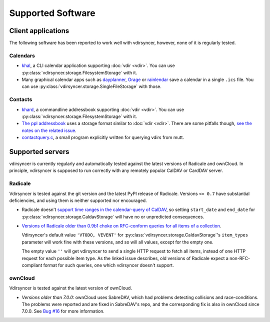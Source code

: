 ==================
Supported Software
==================

Client applications
===================

The following software has been reported to work well with vdirsyncer, however,
none of it is regularly tested.

Calendars
---------

- `khal <http://lostpackets.de/khal/>`_, a CLI calendar application supporting
  :doc:`vdir <vdir>`. You can use
  :py:class:`vdirsyncer.storage.FilesystemStorage` with it.

- Many graphical calendar apps such as dayplanner_, Orage_ or rainlendar_ save
  a calendar in a single ``.ics`` file. You can use
  :py:class:`vdirsyncer.storage.SingleFileStorage` with those.

.. _dayplanner: http://www.day-planner.org/
.. _Orage: http://www.kolumbus.fi/~w408237/orage/
.. _rainlendar: http://www.rainlendar.net/

Contacts
--------

- `khard <http://github.com/scheibler/khard/>`_, a commandline addressbook
  supporting :doc:`vdir <vdir>`. You can use
  :py:class:`vdirsyncer.storage.FilesystemStorage` with it.

- `The ppl addressbook <http://ppladdressbook.org/>`_ uses a storage format
  similar to :doc:`vdir <vdir>`. There are some pitfalls though, `see the notes
  on the related issue <https://github.com/hnrysmth/ppl/issues/47>`_.

- `contactquery.c <https://github.com/t-8ch/snippets/blob/master/contactquery.c>`_,
  a small program explicitly written for querying vdirs from mutt.

Supported servers
=================

vdirsyncer is currently regularly and automatically tested against the latest
versions of Radicale and ownCloud. In principle, vdirsyncer is supposed to run
correctly with any remotely popular CalDAV or CardDAV server.

Radicale
--------

Vdirsyncer is tested against the git version and the latest PyPI release of
Radicale. Versions ``<= 0.7`` have substantial deficiencies, and using them is
neither supported nor encouraged.

- Radicale doesn't `support time ranges in the calendar-query of CalDAV
  <https://github.com/Kozea/Radicale/issues/146>`_, so setting ``start_date``
  and ``end_date`` for :py:class:`vdirsyncer.storage.CaldavStorage` will have
  no or unpredicted consequences.

- `Versions of Radicale older than 0.9b1 choke on RFC-conform queries for all
  items of a collection <https://github.com/Kozea/Radicale/issues/143>`_.

  Vdirsyncer's default value ``'VTODO, VEVENT'`` for
  :py:class:`vdirsyncer.storage.CaldavStorage`'s ``item_types`` parameter will
  work fine with these versions, and so will all values, except for the empty
  one.

  The empty value ``''`` will get vdirsyncer to send a single HTTP request to
  fetch all items, instead of one HTTP request for each possible item type. As
  the linked issue describes, old versions of Radicale expect a
  non-RFC-compliant format for such queries, one which vdirsyncer doesn't
  support.

ownCloud
--------

Vdirsyncer is tested against the latest version of ownCloud.

- *Versions older than 7.0.0:* ownCloud uses SabreDAV, which had problems
  detecting collisions and race-conditions. The problems were reported and are
  fixed in SabreDAV's repo, and the corresponding fix is also in ownCloud since
  7.0.0. See `Bug #16 <https://github.com/untitaker/vdirsyncer/issues/16>`_ for
  more information.
